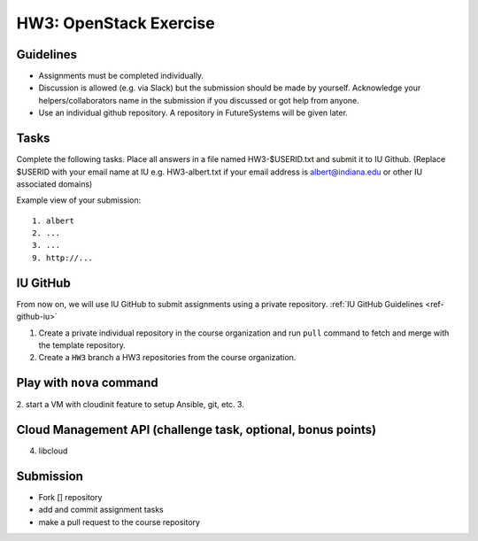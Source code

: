 HW3: OpenStack Exercise
===============================================================================

Guidelines
-------------------------------------------------------------------------------

* Assignments must be completed individually.
* Discussion is allowed (e.g. via Slack) but the submission should be made by
  yourself. Acknowledge your helpers/collaborators name in the submission if
  you discussed or got help from anyone.
* Use an individual github repository. A repository in FutureSystems will be
  given later.

Tasks
-------------------------------------------------------------------------------

Complete the following tasks. Place all answers in a file named HW3-$USERID.txt
and submit it to IU Github. (Replace $USERID with your email name at IU e.g.
HW3-albert.txt if your email address is albert@indiana.edu or other IU
associated domains)

Example view of your submission::

  1. albert
  2. ...
  3. ...
  9. http://... 


IU GitHub
-------------------------------------------------------------------------------

From now on, we will use IU GitHub to submit assignments using a private
repository. :ref:`IU GitHub Guidelines <ref-github-iu>`

1. Create a private individual repository in the course organization and run
   ``pull`` command to fetch and merge with the template repository.

2. Create a ``HW3`` branch 
   a HW3 repositories from the course organization.

Play with ``nova`` command
-------------------------------------------------------------------------------

2. start a VM with cloudinit feature to setup Ansible, git, etc.
3. 

Cloud Management API (challenge task, optional, bonus points)
-------------------------------------------------------------------------------

4. libcloud

Submission
-------------------------------------------------------------------------------

- Fork [] repository
- add and commit assignment tasks
- make a pull request to the course repository
